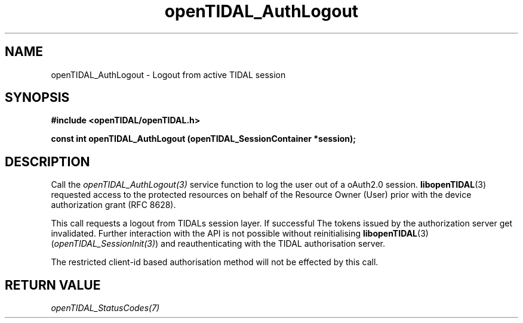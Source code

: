 .TH openTIDAL_AuthLogout 3 "04 Jan 2021" "libopenTIDAL 0.0.1" "libopenTIDAL Manual"
.SH NAME
openTIDAL_AuthLogout \- Logout from active TIDAL session
.SH SYNOPSIS
.B #include <openTIDAL/openTIDAL.h>

.BI "const int openTIDAL_AuthLogout (openTIDAL_SessionContainer *session);"
.SH DESCRIPTION
Call the \fIopenTIDAL_AuthLogout(3)\fP service function to log the user out of a oAuth2.0 
session. \fBlibopenTIDAL\fP(3) requested access to the protected resources on behalf of the
Resource Owner (User) prior with the device authorization grant (RFC 8628).

This call requests a logout from TIDALs session layer. If successful The tokens issued by the
authorization server get invalidated.
Further interaction with the API is not possible without reinitialising \fBlibopenTIDAL\fP(3) 
(\fIopenTIDAL_SessionInit(3)\fP) and reauthenticating with the TIDAL authorisation server.

The restricted client-id based authorisation method will not be effected by this call.

.SH RETURN VALUE
\fIopenTIDAL_StatusCodes(7)\fP
